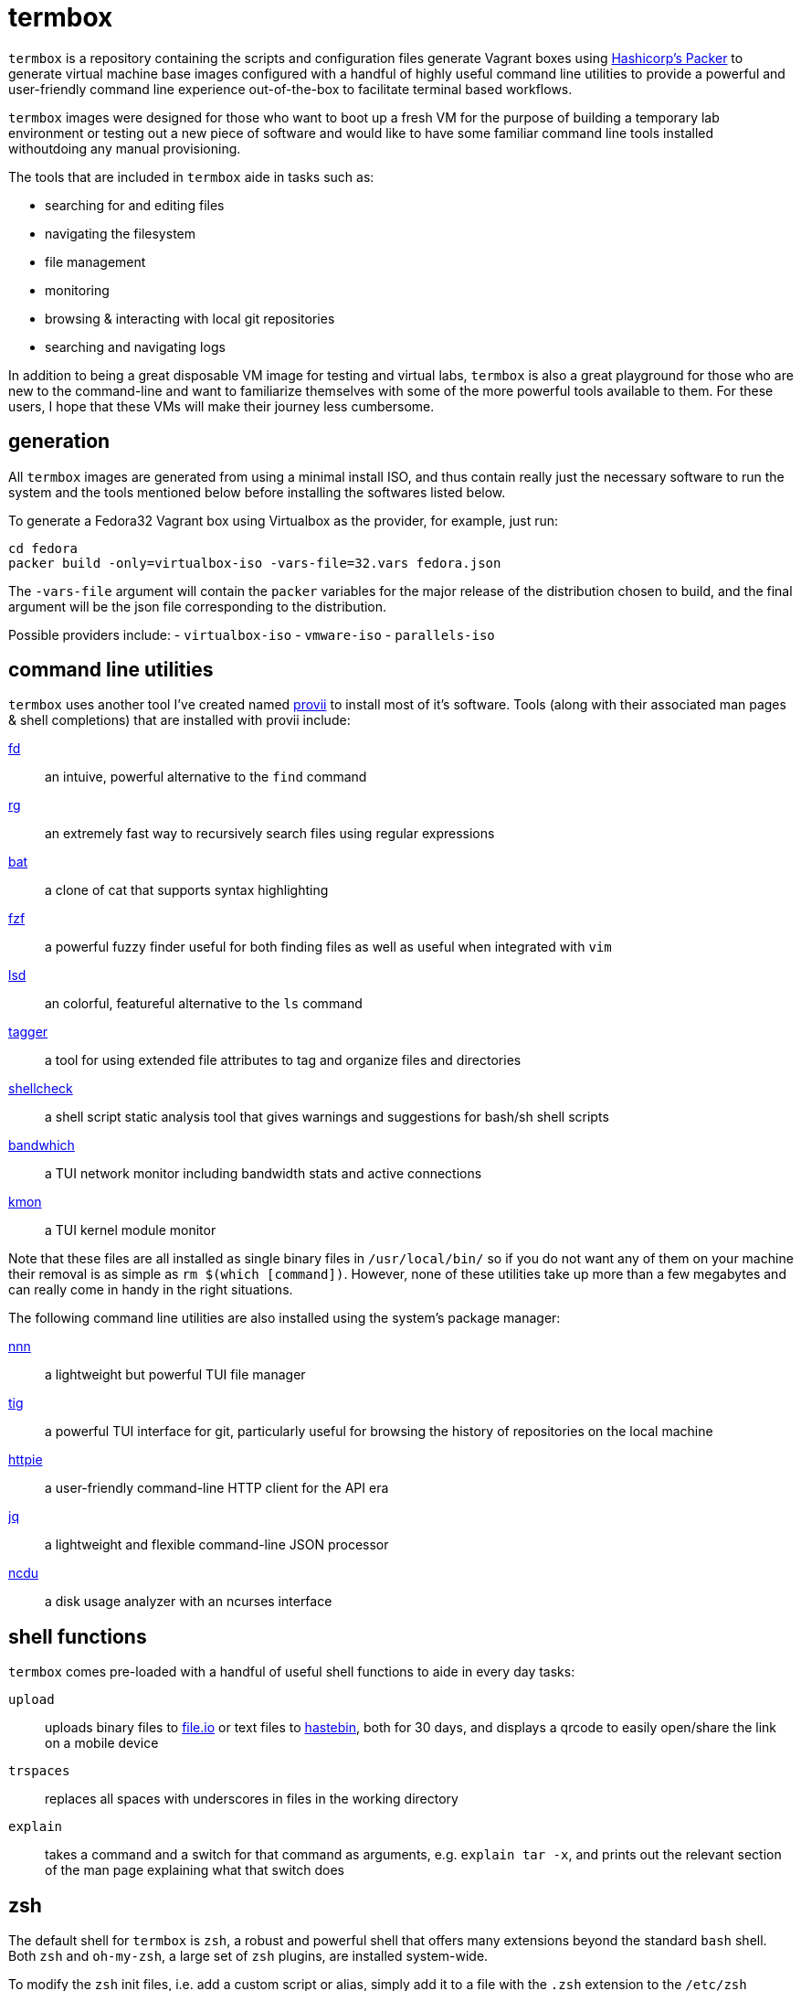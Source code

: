 # termbox

`termbox` is a repository containing the scripts and configuration files generate Vagrant boxes using link:https://www.packer.io[Hashicorp's Packer] to generate virtual machine base images configured with a handful of highly useful command line utilities to provide a powerful and user-friendly command line experience out-of-the-box to facilitate terminal based workflows.

`termbox` images were designed for those who want to boot up a fresh VM for the purpose of building a temporary lab environment or testing out a new piece of software and would like to have some familiar command line tools installed withoutdoing any manual provisioning.

The tools that are included in `termbox` aide in tasks such as:

- searching for and editing files
- navigating the filesystem
- file management
- monitoring
- browsing & interacting with local git repositories
- searching and navigating logs

In addition to being a great disposable VM image for testing and virtual labs, `termbox` is also a great playground for those who are new to the command-line and want to familiarize themselves with some of the more powerful tools available to them. For these users, I hope that these VMs will make their journey less cumbersome.

== generation

All `termbox` images are generated from using a minimal install ISO, and thus contain really just the necessary software to run the system and the tools mentioned below before installing the softwares listed below.

To generate a Fedora32 Vagrant box using Virtualbox as the provider, for example, just run:

[source,bash]
cd fedora
packer build -only=virtualbox-iso -vars-file=32.vars fedora.json

The `-vars-file` argument will contain the `packer` variables for the major release of the distribution chosen to build, and the final argument will be the json file corresponding to the distribution.

Possible providers include:
- `virtualbox-iso`
- `vmware-iso`
- `parallels-iso`

== command line utilities

`termbox` uses another tool I've created named link:https://l0xy.sh/code/provii[provii] to install most of it's software. Tools (along with their associated man pages & shell completions) that are installed with provii include:

link:https://github.com/sharkdp/fd[fd] :: an intuive, powerful alternative to the `find` command
link:https://github.com/BurntSushi/ripgrep[rg] :: an extremely fast way to recursively search files using regular expressions
link:https://github.com/sharkdp/bat[bat] :: a clone of cat that supports syntax highlighting
link:https://github.com/junegunn/fzf[fzf] :: a powerful fuzzy finder useful for both finding files as well as useful when integrated with `vim`
link:https://github.com/Peltoche/lsd[lsd] :: an colorful, featureful alternative to the `ls` command
link:https://l0xy.sh/code/tagger[tagger] :: a tool for using extended file attributes to tag and organize files and directories
link:https://github.com/koalaman/shellcheck[shellcheck] :: a shell script static analysis tool that gives warnings and suggestions for bash/sh shell scripts
link:https://github.com/imsnif/bandwhich[bandwhich] :: a TUI network monitor including bandwidth stats and active connections
link:https://kmon.cli.rs[kmon] :: a TUI kernel module monitor

Note that these files are all installed as single binary files in `/usr/local/bin/` so if you do not want any of them on your machine their removal is as simple as `rm $(which [command])`. However, none of these utilities take up more than a few megabytes and can really come in handy in the right situations.

The following command line utilities are also installed using the system's package manager:

link:https://github.com/jarun/nnn[nnn]::
	a lightweight but powerful TUI file manager
link:https://github.com/jonas/tig[tig]::
	a powerful TUI interface for git, particularly useful for browsing the history of repositories on the local machine
link:https://httpie.org[httpie]::
	a user-friendly command-line HTTP client for the API era
link:https://stedolan.github.io/jq[jq]::
	a lightweight and flexible command-line JSON processor
link:https://dev.yorhel.nl/ncdu[ncdu]::
	a disk usage analyzer with an ncurses interface

== shell functions

`termbox` comes pre-loaded with a handful of useful shell functions to aide in every day tasks:

`upload`:: uploads binary files to link:https://file.io[file.io] or text files to link:https://hastebin.com[hastebin], both for 30 days, and displays a qrcode to easily open/share the link on a mobile device
`trspaces`:: replaces all spaces with underscores in files in the working directory
`explain`:: takes a command and a switch for that command as arguments, e.g. `explain tar -x`, and prints out the relevant section of the man page explaining what that switch does

== zsh
The default shell for `termbox` is `zsh`, a robust and powerful shell that offers many extensions beyond the standard `bash` shell. Both `zsh` and `oh-my-zsh`, a large set of `zsh` plugins, are installed system-wide.

To modify the `zsh` init files, i.e. add a custom script or alias, simply add it to a file with the `.zsh` extension to the `/etc/zsh` directory or modify the system `zshrc` located at `/etc/zshrc`.

== neovim

In addition to the command line utitlies above `termbox` also comes pre-installed with `nvim` and a handful of useful plugins. Additionally, the `nvim` initialization files include some handy keybindings.

=== plugins

link:https://github.com/dense-analysis/ale[ ale ]/link:https://github.com/maximbaz/lightline-ale[ lightline-ale ]::
	check syntax in vim/neovim asynchronously and fix files
link:https://github.com/tpope/vim-commentary[ vim-commentary ]::
	intelligently comment/uncomment lines based on filetype
link:https://github.com/tpope/vim-surround[ vim-surround ]::
	surround or strip quotes, parenthesis, etc. to/from areas of text
link:https://github.com/tpope/vim-fugitive[ vim-fugitive ]::
	an amazing git wrapper for vim/neovim
link:https://github.com/junegunn/fzf.vim[ fzf.vim ]::
	fuzzy search (in buffer, across buffers, in current directory, etc.)
link:https://github.com/sheerun/vim-polyglot[ vim-polyglot ]::
	a pleathora of useful syntax files for various file formats
link:https://github.com/itchyny/lightline.vim[ lightline.vim ]::
	enhanced, lightweight vim/neovim status bar
link:https://github.com/preservim/nerdtree[ nerdtree ]/link:https://github.com/Xuyuanp/nerdtree-git-plugin[ nerdtree-git-plugin ]::
	browse files in project directory while displaying git status for each file
link:https://github.com/mcchrish/nnn.vim[ nnn.vim ]::
	open `nnn` in a popup window, useful for moving/rename files
link:https://github.com/preservim/tagbar[ tagbar ]/link:https://github.com/ludovicchabant/vim-gutentags[ vim-gutentags ]::
	display tags generated by gutentags in a sidebar for nagivation
link:https://github.com/benmills/vimux[ vimux ]::
	pipe output of commands run in vim/neovim into a new tmux pane

=== keybindings

The leader key has been changed to `;` for convenience. Below are some of the most useful keybindings available (see `/etc/vimrc.local` for all available bindings):

[source,vim]
----
let mapleader = ";"
----

.change window
[source,vim]
----
" Move the cursor to the window...

" ;k - above current one
nmap <leader>k <C-w>k

" ;j - below current one
nmap <leader>j <C-w>j

" ;h - to the left of the current one
nmap <leader>h <C-w>h

" ;l - to the right of the current one
nmap <leader>l <C-w>l

" ;<space> - previously selected
nmap <leader><space> <C-w>p
----

.split window
[source,vim]
----
" Split current window, creating a new view of the current buffer...

" C-j - below the current one
nmap <C-j> :belowright split<cr>

" C-k - above the current one
nmap <C-k> :split<cr>

" C-h - to the left of the current one
nmap <C-h> :vsplit<cr>

" C-l - to the right of the current one
nmap <C-l> :belowright vsplit<cr>
----

.new window
[source,vim]
----
" Interactively populate a new window with an open buffer...

" ;J - below the current window
nmap <leader>J :belowright new +Buffers<cr>

" ;K - above the current window
nmap <leader>K :new +Buffers<cr>

" ;H - to the left the current window
nmap <leader>H :vnew +Buffers<cr>

" ;L - to the right of the current window
nmap <leader>L :belowright vnew +Buffers<cr>
----

.resize window
[source,vim]
----
" CTRL + arow keys

nmap <C-down> <C-w>-
nmap <C-up>	<C-w>+
nmap <C-left> <C-w><
nmap <C-right> <C-w>>
----

.previous/next syntax error
[source,vim]
----
" C-e - jump to next syntax error
nmap <silent> <C-e> <Plug>(ale_next_wrap)

" C-E - jump to previous syntax error
nmap <silent> <C-E> <Plug>(ale_previous_wrap)
----

.file browsing/management
[source,vim]
----
" ;n - toggle nnn file manager
nmap <leader>n :NnnPicker<cr>

" ;e - toggle NERDTree file browser
nmap <leader>e :NERDTree<cr>
----

.tagbar
[source,vim]
----
" ;t - open/close tagbar
nmap <leader>tt :TagbarToggle<cr>

" ;tt - temporarily open tagbar to jump to a particular tag
nmap <leader>t :TagbarOpenAutoClose<cr>
----

.fuzzy searching
[source,vim]
----
" C-/ - fuzzy find lines in all open buffers
nmap C-/ :Lines<cr>

" ;/ - fuzzy find lines in current buffer
nmap <leader>/ :BLines<cr>

" ;f - fuzzy find files in current working directory
nmap <leader>f :Files<cr>

" ;b - fuzzy find open buffers
nmap <leader>b :Buffers<cr>
----

.miscellaneous
[source,vim]
----

" ;c - comment/uncomment selected lines lines
vmap <leader>c :Commentary<cr>

" ;d - show changes made since file was last saved
nmap <leader>d :DiffOrig<cr>
----

.git
[source,vim]
----
" ;gs - show status of current Git repository in a new tab
nmap <leader>gs :tab :Gstatus<cr>

" ;gl - show Git log in a new tab
nmap <leader>gl :tab :Gclog<cr>
----

== To-Do

- include some of the https://github.com/alexanderepstein/Bash-Snippets tools
- port some of the bash provisioning scripts to ansible
